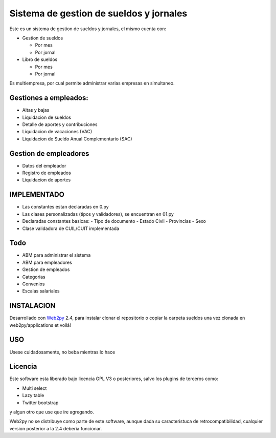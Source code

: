 Sistema de gestion de sueldos y jornales
========================================


Este es un sistema de gestion de sueldos y jornales, el mismo cuenta con:

* Gestion de sueldos

  * Por mes
  * Por jornal

* Libro de sueldos

  * Por mes
  * Por jornal

Es multiempresa, por cual permite administrar varias empresas en simultaneo.


Gestiones a empleados:
----------------------

* Altas y bajas
* Liquidacion de sueldos
* Detalle de aportes y contribuciones
* Liquidacion de vacaciones (VAC)
* Liquidacion de Sueldo Anual Complementario (SAC)


Gestion de empleadores
----------------------

* Datos del empleador
* Registro de empleados
* Liquidacion de aportes

IMPLEMENTADO
------------

* Las constantes estan declaradas en 0.py
* Las clases personalizadas (tipos y validadores), se encuentran en 01.py
* Declaradas constantes basicas:
  - Tipo de documento
  - Estado Civil
  - Provincias
  - Sexo
* Clase validadora de CUIL/CUIT implementada

Todo
----

* ABM para administrar el sistema
* ABM para empleadores
* Gestion de empleados
* Categorias
* Convenios
* Escalas salariales


INSTALACION
-----------

Desarrollado con Web2py_ 2.4, para instalar clonar el repositorio o copiar la carpeta sueldos una vez clonada en web2py/applications et voilá!

.. _Web2py: http://www.web2py.com

USO
---

Usese cuidadosamente, no beba mientras lo hace


Licencia
--------

Este software esta liberado bajo licencia GPL V3 o posteriores, salvo los plugins de terceros como:

- Multi select
- Lazy table
- Twitter bootstrap

y algun otro que use que ire agregando. 

Web2py no se distribuye como parte de este software, aunque dada su caracteristuca de retrocompatibilidad, cualquier version posterior a la 2.4 deberia funcionar.
